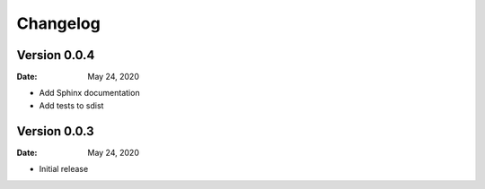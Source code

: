 Changelog
=========

Version 0.0.4
-------------

:Date: May 24, 2020

* Add Sphinx documentation
* Add tests to sdist


Version 0.0.3
-------------

:Date: May 24, 2020

* Initial release